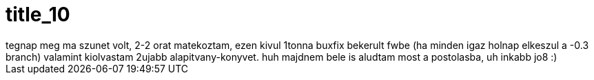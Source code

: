 = title_10

:slug: title_10
:category: regi
:tags: hu
:date: 2005-10-08T02:10:45Z
++++
tegnap meg ma szunet volt, 2-2 orat matekoztam, ezen kivul 1tonna buxfix bekerult fwbe (ha minden igaz holnap elkeszul a -0.3 branch) valamint kiolvastam 2ujabb alapitvany-konyvet. huh majdnem bele is aludtam most a postolasba, uh inkabb jo8 :)
++++
